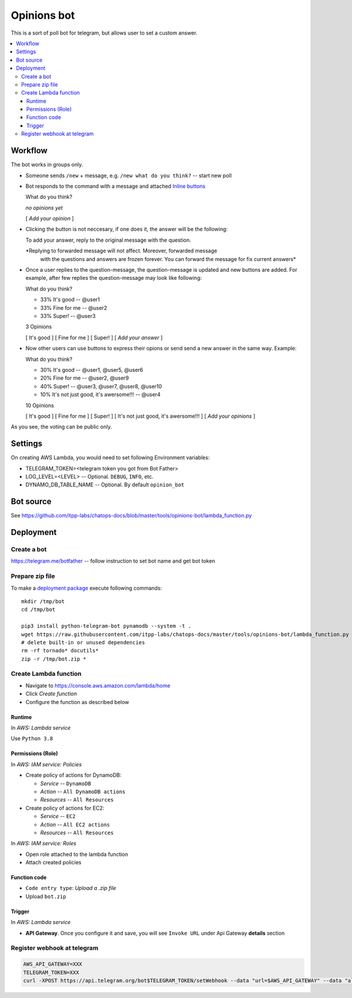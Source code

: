 ==============
 Opinions bot
==============

This is a sort of poll bot for telegram, but allows user to set a custom answer.


.. contents::
   :local:


Workflow
========

The bot works in groups only.

* Someone sends ``/new`` + message, e.g. ``/new what do you think?``  -- start new poll
* Bot responds to the command with a message and attached `Inline buttons <https://core.telegram.org/bots#inline-keyboards-and-on-the-fly-updating>`__ ::

  What do you think?

  *no opinions yet*

  [ *Add your opinion* ]

* Clicking the button is not neccesary, if one does it, the answer will be the following::

  To add your answer, reply to the original message with the question.

  *Replying to forwarded message will not affect. Moreover, forwarded message
   with the questions and answers are frozen forever. You can forward the
   message for fix current answers*

* Once a user replies to the question-message, the question-message is updated and new buttons are added. For example, after few replies the question-message may look like following::

  What do you think?

  * 33% It's good -- @user1
  * 33% Fine for me -- @user2
  * 33% Super! -- @user3

  3 Opinions

  [ It's good ]
  [ Fine for me ]
  [ Super! ]
  [ *Add your answer* ]

* Now other users can use buttons to express their opions or send send a new answer in the same way. Example::


  What do you think?

  * 30% It's good -- @user1, @user5, @user6
  * 20% Fine for me -- @user2, @user9
  * 40% Super! -- @user3, @user7, @user8, @user10
  * 10% It's not just good, it's awersome!!! -- @user4

  10 Opinions

  [ It's good ]
  [ Fine for me ]
  [ Super! ]
  [ It's not just good, it's awersome!!! ]
  [ *Add your opinions* ]


As you see, the voting can be public only.

Settings
========

On creating AWS Lambda, you would need to set following Environment variables:

* TELEGRAM_TOKEN=<telegram token you got from Bot Father>
* LOG_LEVEL=<LEVEL> -- Optional. ``DEBUG``, ``INFO``, etc.
* DYNAMO_DB_TABLE_NAME -- Optional. By default ``opinion_bot``

Bot source
==========

See https://github.com/itpp-labs/chatops-docs/blob/master/tools/opinions-bot/lambda_function.py

Deployment
==========

Create a bot
------------

https://telegram.me/botfather -- follow instruction to set bot name and get bot token

Prepare zip file
----------------

To make a `deployment package <https://docs.aws.amazon.com/lambda/latest/dg/lambda-python-how-to-create-deployment-package.html>`_ execute following commands::

    mkdir /tmp/bot
    cd /tmp/bot

    pip3 install python-telegram-bot pynamodb --system -t .
    wget https://raw.githubusercontent.com/itpp-labs/chatops-docs/master/tools/opinions-bot/lambda_function.py -O lambda_function.py
    # delete built-in or unused dependencies
    rm -rf tornado* docutils*
    zip -r /tmp/bot.zip *

Create Lambda function
---------------------- 

* Navigate to https://console.aws.amazon.com/lambda/home
* Click *Create function*
* Configure the function as described below

Runtime
~~~~~~~

In *AWS: Lambda service*

Use ``Python 3.8``

Permissions (Role)
~~~~~~~~~~~~~~~~~~

In *AWS: IAM service: Policies*

* Create policy of actions for DynamoDB:
  
  * *Service* -- ``DynamoDB``
  * *Action* -- ``All DynamoDB actions``
  * *Resources* -- ``All Resources``

* Create policy of actions for EC2:
  
  * *Service* -- ``EC2``
  * *Action* -- ``All EC2 actions``
  * *Resources* -- ``All Resources``

In *AWS: IAM service: Roles*

* Open role attached to the lambda function
* Attach created policies

Function code
~~~~~~~~~~~~~

* ``Code entry type``: *Upload a .zip file*
* Upload ``bot.zip``

Trigger
~~~~~~~

In *AWS: Lambda service*

* **API Gateway**. Once you configure it and save, you will see ``Invoke URL`` under Api Gateway **details** section

Register webhook at telegram
----------------------------

.. code-block:: sh

    AWS_API_GATEWAY=XXX
    TELEGRAM_TOKEN=XXX
    curl -XPOST https://api.telegram.org/bot$TELEGRAM_TOKEN/setWebhook --data "url=$AWS_API_GATEWAY" --data "allowed_updates=['message','callback_query']"
